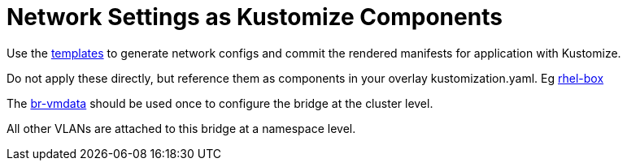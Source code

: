 = Network Settings as Kustomize Components

Use the link:../../../templates[templates] to generate network configs and commit the rendered manifests for application with Kustomize.

Do not apply these directly, but reference them as components in your overlay kustomization.yaml. Eg link:../../demos/rhel-box/[rhel-box]

The link:br-vmdata[br-vmdata] should be used once to configure the bridge at the cluster level.

All other VLANs are attached to this bridge at a namespace level.

